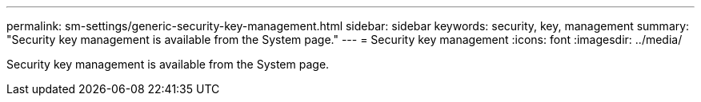 ---
permalink: sm-settings/generic-security-key-management.html
sidebar: sidebar
keywords: security, key, management
summary: "Security key management is available from the System page."
---
= Security key management
:icons: font
:imagesdir: ../media/

[.lead]
Security key management is available from the System page.
